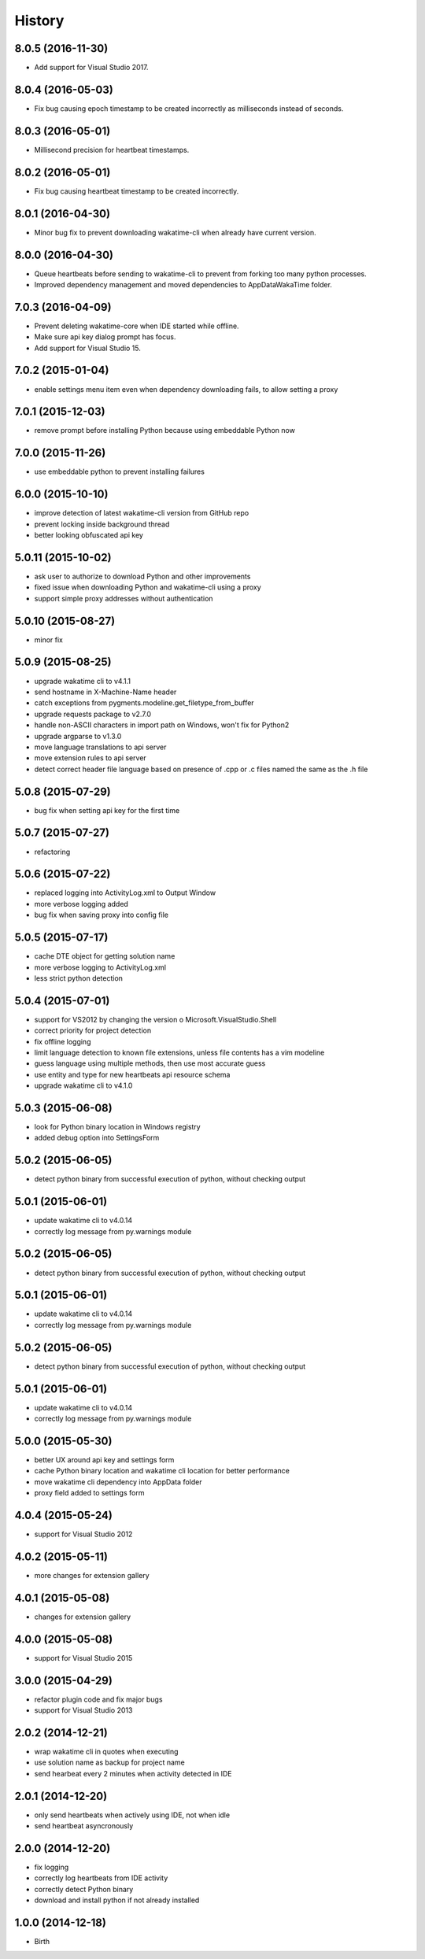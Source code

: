 
History
-------


8.0.5 (2016-11-30)
++++++++++++++++++

- Add support for Visual Studio 2017.


8.0.4 (2016-05-03)
++++++++++++++++++

- Fix bug causing epoch timestamp to be created incorrectly as
  milliseconds instead of seconds.


8.0.3 (2016-05-01)
++++++++++++++++++

- Millisecond precision for heartbeat timestamps.


8.0.2 (2016-05-01)
++++++++++++++++++

- Fix bug causing heartbeat timestamp to be created incorrectly.


8.0.1 (2016-04-30)
++++++++++++++++++

- Minor bug fix to prevent downloading wakatime-cli when
  already have current version.


8.0.0 (2016-04-30)
++++++++++++++++++

- Queue heartbeats before sending to wakatime-cli to prevent
  from forking too many python processes.
- Improved dependency management and moved dependencies to
  AppData\WakaTime folder.


7.0.3 (2016-04-09)
++++++++++++++++++

- Prevent deleting wakatime-core when IDE started while offline.
- Make sure api key dialog prompt has focus.
- Add support for Visual Studio 15.


7.0.2 (2015-01-04)
++++++++++++++++++

- enable settings menu item even when dependency downloading fails, to allow setting a proxy


7.0.1 (2015-12-03)
++++++++++++++++++

- remove prompt before installing Python because using embeddable Python now


7.0.0 (2015-11-26)
++++++++++++++++++

- use embeddable python to prevent installing failures


6.0.0 (2015-10-10)
++++++++++++++++++

- improve detection of latest wakatime-cli version from GitHub repo
- prevent locking inside background thread
- better looking obfuscated api key


5.0.11 (2015-10-02)
++++++++++++++++++

- ask user to authorize to download Python and other improvements
- fixed issue when downloading Python and wakatime-cli using a proxy
- support simple proxy addresses without authentication


5.0.10 (2015-08-27)
++++++++++++++++++

- minor fix


5.0.9 (2015-08-25)
++++++++++++++++++

- upgrade wakatime cli to v4.1.1
- send hostname in X-Machine-Name header
- catch exceptions from pygments.modeline.get_filetype_from_buffer
- upgrade requests package to v2.7.0
- handle non-ASCII characters in import path on Windows, won't fix for Python2
- upgrade argparse to v1.3.0
- move language translations to api server
- move extension rules to api server
- detect correct header file language based on presence of .cpp or .c files named the same as the .h file


5.0.8 (2015-07-29)
++++++++++++++++++

- bug fix when setting api key for the first time


5.0.7 (2015-07-27)
++++++++++++++++++

- refactoring


5.0.6 (2015-07-22)
++++++++++++++++++

- replaced logging into ActivityLog.xml to Output Window
- more verbose logging added
- bug fix when saving proxy into config file


5.0.5 (2015-07-17)
++++++++++++++++++

- cache DTE object for getting solution name
- more verbose logging to ActivityLog.xml
- less strict python detection


5.0.4 (2015-07-01)
++++++++++++++++++

- support for VS2012 by changing the version o Microsoft.VisualStudio.Shell
- correct priority for project detection
- fix offline logging
- limit language detection to known file extensions, unless file contents has a vim modeline
- guess language using multiple methods, then use most accurate guess
- use entity and type for new heartbeats api resource schema
- upgrade wakatime cli to v4.1.0


5.0.3 (2015-06-08)
++++++++++++++++++

- look for Python binary location in Windows registry
- added debug option into SettingsForm


5.0.2 (2015-06-05)
++++++++++++++++++

- detect python binary from successful execution of python, without checking output


5.0.1 (2015-06-01)
++++++++++++++++++

- update wakatime cli to v4.0.14
- correctly log message from py.warnings module


5.0.2 (2015-06-05)
++++++++++++++++++

- detect python binary from successful execution of python, without checking output


5.0.1 (2015-06-01)
++++++++++++++++++

- update wakatime cli to v4.0.14
- correctly log message from py.warnings module


5.0.2 (2015-06-05)
++++++++++++++++++

- detect python binary from successful execution of python, without checking output


5.0.1 (2015-06-01)
++++++++++++++++++

- update wakatime cli to v4.0.14
- correctly log message from py.warnings module


5.0.0 (2015-05-30)
++++++++++++++++++

- better UX around api key and settings form
- cache Python binary location and wakatime cli location for better performance
- move wakatime cli dependency into AppData folder
- proxy field added to settings form


4.0.4 (2015-05-24)
++++++++++++++++++

- support for Visual Studio 2012


4.0.2 (2015-05-11)
++++++++++++++++++

- more changes for extension gallery


4.0.1 (2015-05-08)
++++++++++++++++++

- changes for extension gallery


4.0.0 (2015-05-08)
++++++++++++++++++

- support for Visual Studio 2015


3.0.0 (2015-04-29)
++++++++++++++++++

- refactor plugin code and fix major bugs
- support for Visual Studio 2013


2.0.2 (2014-12-21)
++++++++++++++++++

- wrap wakatime cli in quotes when executing
- use solution name as backup for project name
- send hearbeat every 2 minutes when activity detected in IDE


2.0.1 (2014-12-20)
++++++++++++++++++

- only send heartbeats when actively using IDE, not when idle
- send heartbeat asyncronously


2.0.0 (2014-12-20)
++++++++++++++++++

- fix logging
- correctly log heartbeats from IDE activity
- correctly detect Python binary
- download and install python if not already installed


1.0.0 (2014-12-18)
++++++++++++++++++

- Birth
